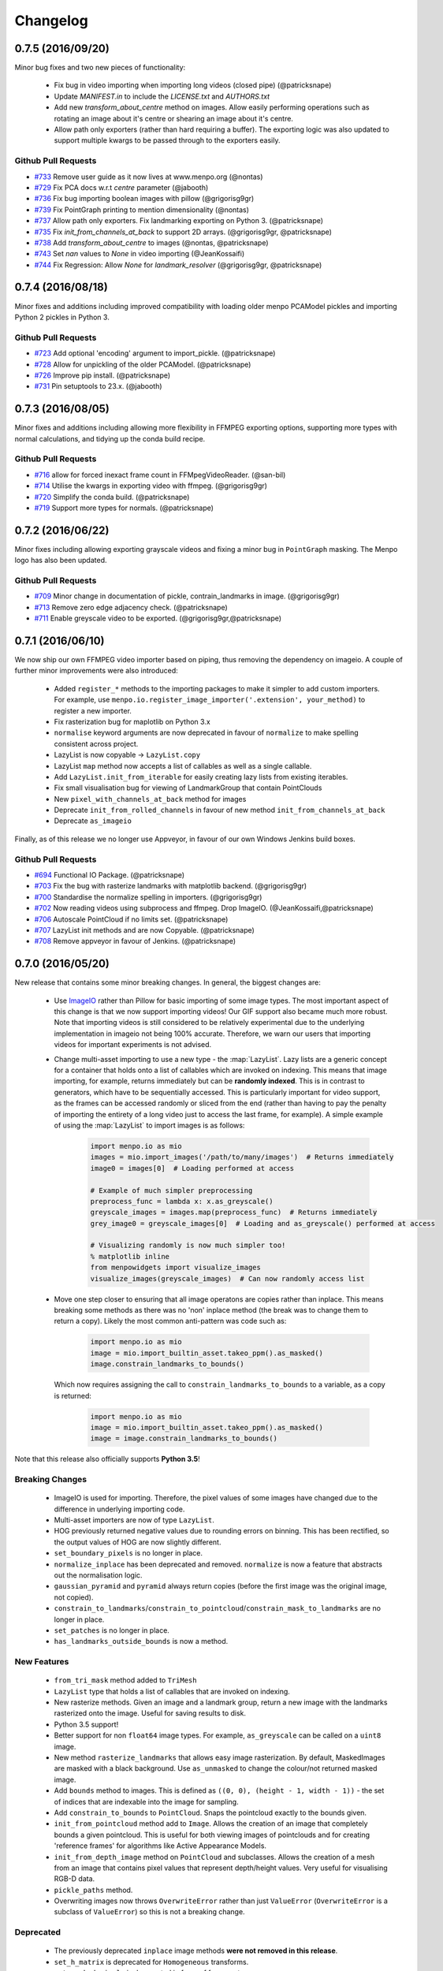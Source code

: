 .. _changelog:

Changelog
#########

0.7.5 (2016/09/20)
------------------
Minor bug fixes and two new pieces of functionality:
  
  - Fix bug in video importing when importing long videos (closed pipe) (@patricksnape)
  - Update `MANIFEST.in` to include the `LICENSE.txt` and `AUTHORS.txt`
  - Add new `transform_about_centre` method on images. Allow easily performing operations such as
    rotating an image about it's centre or shearing an image about it's centre.
  - Allow path only exporters (rather than hard requiring a buffer). The exporting
    logic was also updated to support multiple kwargs to be passed through to the
    exporters easily.

Github Pull Requests
....................

- `#733`_ Remove user guide as it now lives at www.menpo.org (@nontas)
- `#729`_ Fix PCA docs w.r.t `centre` parameter (@jabooth)
- `#736`_ Fix bug importing boolean images with pillow (@grigorisg9gr)
- `#739`_ Fix PointGraph printing to mention dimensionality (@nontas)
- `#737`_ Allow path only exporters. Fix landmarking exporting on Python 3. (@patricksnape)
- `#735`_ Fix `init_from_channels_at_back` to support 2D arrays. (@grigorisg9gr, @patricksnape)
- `#738`_ Add `transform_about_centre` to images (@nontas, @patricksnape)
- `#743`_ Set `nan` values to `None` in video importing (@JeanKossaifi)
- `#744`_ Fix Regression: Allow `None` for `landmark_resolver` (@grigorisg9gr, @patricksnape)

.. _#733: https://github.com/menpo/menpo/pull/733
.. _#729: https://github.com/menpo/menpo/pull/729
.. _#736: https://github.com/menpo/menpo/pull/736
.. _#739: https://github.com/menpo/menpo/pull/739
.. _#737: https://github.com/menpo/menpo/pull/737
.. _#735: https://github.com/menpo/menpo/pull/735
.. _#738: https://github.com/menpo/menpo/pull/738
.. _#743: https://github.com/menpo/menpo/pull/743
.. _#744: https://github.com/menpo/menpo/pull/744

0.7.4 (2016/08/18)
------------------
Minor fixes and additions including improved compatibility with loading older menpo PCAModel pickles and importing Python 2 pickles in Python 3.

Github Pull Requests
....................

- `#723`_ Add optional 'encoding' argument to import_pickle. (@patricksnape)
- `#728`_ Allow for unpickling of the older PCAModel. (@patricksnape)
- `#726`_ Improve pip install. (@patricksnape)
- `#731`_ Pin setuptools to 23.x. (@jabooth)

.. _#723: https://github.com/menpo/menpo/pull/723
.. _#728: https://github.com/menpo/menpo/pull/728
.. _#726: https://github.com/menpo/menpo/pull/726
.. _#731: https://github.com/menpo/menpo/pull/731

0.7.3 (2016/08/05)
------------------
Minor fixes and additions including allowing more flexibility in FFMPEG exporting options,
supporting more types with normal calculations, and tidying up the conda build recipe.

Github Pull Requests
....................

- `#716`_ allow for forced inexact frame count in FFMpegVideoReader. (@san-bil)
- `#714`_ Utilise the kwargs in exporting video with ffmpeg. (@grigorisg9gr)
- `#720`_ Simplify the conda build. (@patricksnape)
- `#719`_ Support more types for normals. (@patricksnape)

.. _#716: https://github.com/menpo/menpo/pull/716
.. _#714: https://github.com/menpo/menpo/pull/714
.. _#720: https://github.com/menpo/menpo/pull/720
.. _#719: https://github.com/menpo/menpo/pull/719

0.7.2 (2016/06/22)
------------------
Minor fixes including allowing exporting grayscale videos and fixing a minor
bug in ``PointGraph`` masking. The Menpo logo has also been updated.

Github Pull Requests
....................

- `#709`_ Minor change in documentation of pickle, contrain_landmarks in image. (@grigorisg9gr)
- `#713`_ Remove zero edge adjacency check. (@patricksnape)
- `#711`_ Enable greyscale video to be exported. (@grigorisg9gr,@patricksnape)

.. _#709: https://github.com/menpo/menpo/pull/709
.. _#713: https://github.com/menpo/menpo/pull/713
.. _#711: https://github.com/menpo/menpo/pull/711

0.7.1 (2016/06/10)
------------------
We now ship our own FFMPEG video importer based on piping, thus removing the
dependency on imageio. A couple of further minor improvements were also
introduced:

  - Added ``register_*`` methods to the importing packages to make it simpler to
    add custom importers. For example, use
    ``menpo.io.register_image_importer('.extension', your_method)`` to register
    a new importer.
  - Fix rasterization bug for maplotlib on Python 3.x
  - ``normalise`` keyword arguments are now deprecated in favour of
    ``normalize`` to make spelling consistent across project.
  - LazyList is now copyable -> ``LazyList.copy``
  - LazyList ``map`` method now accepts a list of callables as well as a
    single callable.
  - Add ``LazyList.init_from_iterable`` for easily creating lazy lists from
    existing iterables.
  - Fix small visualisation bug for viewing of LandmarkGroup that contain
    PointClouds
  - New ``pixel_with_channels_at_back`` method for images
  - Deprecate ``init_from_rolled_channels`` in favour of new method
    ``init_from_channels_at_back``
  - Deprecate ``as_imageio``

Finally, as of this release we no longer use Appveyor, in favour of our own
Windows Jenkins build boxes.

Github Pull Requests
....................

- `#694`_ Functional IO Package. (@patricksnape)
- `#703`_ Fix the bug with rasterize landmarks with matplotlib backend. (@grigorisg9gr)
- `#700`_ Standardise the normalize spelling in importers. (@grigorisg9gr)
- `#702`_ Now reading videos using subprocess and ffmpeg. Drop ImageIO. (@JeanKossaifi,@patricksnape)
- `#706`_ Autoscale PointCloud if no limits set. (@patricksnape)
- `#707`_ LazyList init methods and are now Copyable. (@patricksnape)
- `#708`_ Remove appveyor in favour of Jenkins. (@patricksnape)

.. _#694: https://github.com/menpo/menpo/pull/694
.. _#703: https://github.com/menpo/menpo/pull/703
.. _#700: https://github.com/menpo/menpo/pull/700
.. _#702: https://github.com/menpo/menpo/pull/702
.. _#706: https://github.com/menpo/menpo/pull/706
.. _#707: https://github.com/menpo/menpo/pull/707
.. _#708: https://github.com/menpo/menpo/pull/708

0.7.0 (2016/05/20)
------------------
New release that contains some minor breaking changes. In general, the biggest
changes are:

  - Use `ImageIO <https://imageio.github.io/>`_ rather than Pillow for basic
    importing of some image types.
    The most important aspect of this change is that we now support importing
    videos! Our GIF support also became much more robust. Note that importing
    videos is still considered to be relatively experimental due to the
    underlying implementation in imageio not being 100% accurate. Therefore,
    we warn our users that importing videos for important experiments is
    not advised.
  - Change multi-asset importing to use a new type - the :map:`LazyList`. Lazy
    lists are a generic concept for a container that holds onto a list of
    callables which are invoked on indexing. This means that image importing,
    for example, returns immediately but can be **randomly indexed**. This is
    in contrast to generators, which have to be sequentially accessed. This
    is particularly important for video support, as the frames can be accessed
    randomly or sliced from the end (rather than having to pay the penalty
    of importing the entirety of a long video just to access the last frame,
    for example). A simple example of using the :map:`LazyList` to import
    images is as follows:

        .. code-block:: python

            import menpo.io as mio
            images = mio.import_images('/path/to/many/images')  # Returns immediately
            image0 = images[0]  # Loading performed at access

            # Example of much simpler preprocessing
            preprocess_func = lambda x: x.as_greyscale()
            greyscale_images = images.map(preprocess_func)  # Returns immediately
            grey_image0 = greyscale_images[0]  # Loading and as_greyscale() performed at access

            # Visualizing randomly is now much simpler too!
            % matplotlib inline
            from menpowidgets import visualize_images
            visualize_images(greyscale_images)  # Can now randomly access list

  - Move one step closer to ensuring that all image operatons are copies rather
    than inplace. This means breaking some methods as there was no 'non' inplace
    method (the break was to change them to return a copy). Likely the most
    common anti-pattern was code such as:

        .. code-block:: python

            import menpo.io as mio
            image = mio.import_builtin_asset.takeo_ppm().as_masked()
            image.constrain_landmarks_to_bounds()

    Which now requires assigning the call to ``constrain_landmarks_to_bounds``
    to a variable, as a copy is returned:

        .. code-block:: python

            import menpo.io as mio
            image = mio.import_builtin_asset.takeo_ppm().as_masked()
            image = image.constrain_landmarks_to_bounds()

Note that this release also officially supports **Python 3.5**!

Breaking Changes
................

  - ImageIO is used for importing. Therefore, the pixel values of some images
    have changed due to the difference in underlying importing code.
  - Multi-asset importers are now of type ``LazyList``.
  - HOG previously returned negative values due to rounding errors on binning.
    This has been rectified, so the output values of HOG are now slightly
    different.
  - ``set_boundary_pixels`` is no longer in place.
  - ``normalize_inplace`` has been deprecated and removed. ``normalize`` is now
    a feature that abstracts out the normalisation logic.
  - ``gaussian_pyramid`` and ``pyramid`` always return copies (before the first
    image was the original image, not copied).
  - ``constrain_to_landmarks``/``constrain_to_pointcloud``/``constrain_mask_to_landmarks``
    are no longer in place.
  - ``set_patches`` is no longer in place.
  - ``has_landmarks_outside_bounds`` is now a method.

New Features
............

  - ``from_tri_mask`` method added to ``TriMesh``
  - ``LazyList`` type that holds a list of callables that are invoked on
    indexing.
  - New rasterize methods. Given an image and a landmark group, return a new
    image with the landmarks rasterized onto the image. Useful for saving
    results to disk.
  - Python 3.5 support!
  - Better support for non ``float64`` image types. For example,
    ``as_greyscale`` can be called on a ``uint8`` image.
  - New method ``rasterize_landmarks`` that allows easy image rasterization.
    By default, MaskedImages are masked with a black background. Use
    ``as_unmasked`` to change the colour/not returned masked image.
  - Add ``bounds`` method to images. This is defined as
    ``((0, 0), (height - 1, width - 1))`` - the set of indices that are
    indexable into the image for sampling.
  - Add ``constrain_to_bounds`` to ``PointCloud``. Snaps the pointcloud exactly
    to the bounds given.
  - ``init_from_pointcloud`` method add to ``Image``. Allows the creation of an
    image that completely bounds a given pointcloud. This is useful for both
    viewing images of pointclouds and for creating 'reference frames' for
    algorithms like Active Appearance Models.
  - ``init_from_depth_image`` method on ``PointCloud`` and subclasses. Allows
    the creation of a mesh from an image that contains pixel values that
    represent depth/height values. Very useful for visualising RGB-D data.
  - ``pickle_paths`` method.
  - Overwriting images now throws ``OverwriteError`` rather than just
    ``ValueError`` (``OverwriteError`` is a subclass of ``ValueError``) so
    this is not a breaking change.

Deprecated
..........

  - The previously deprecated ``inplace`` image methods **were not removed
    in this release**.
  - ``set_h_matrix`` is deprecated for ``Homogeneous`` transforms.
  - ``set_masked_pixels`` is deprecated in favor of from_vector.
  - Deprecate ``constrain_landmarks_to_bounds`` on images.

Github Pull Requests
....................

- `#698`_ Video importing warnings. (@patricksnape)
- `#697`_ Relex version constraints on dependencies. (@jabooth)
- `#695`_ condaci fixes. (@patricksnape)
- `#692`_ new OverwriteError raised specifically for overwrite errors in io.export. (@jabooth)
- `#691`_ Add mio.pickle_paths(glob). (@jabooth)
- `#690`_ Fix init_2d_grid for TriMesh subclasses + add init_from_depth_image. (@patricksnape)
- `#687`_ WIP: BREAKING: Various release fixes. (@patricksnape)
- `#685`_ GMRF mahalanobis computation with sparse precision. (@nontas)
- `#684`_ Video importer docs and negative max_images. (@grigorisg9gr)
- `#683`_ Bugfix: Widget imports. (@nontas)
- `#682`_ Update the view_patches to show only the selected landmarks. (@grigorisg9gr)
- `#680`_ Expose file extension to exporters (Fix PIL exporter bug). (@patricksnape)
- `#678`_ Deprecate set_h_matrix and fix #677. (@patricksnape)
- `#676`_ Implement LazyList __add__. (@patricksnape)
- `#673`_ Fix the widgets in PCA. (@grigorisg9gr)
- `#672`_ Use Conda environment.yml on RTD. (@patricksnape)
- `#670`_ Rasterize 2D Landmarks Method. (@patricksnape)
- `#669`_ BREAKING: Add LazyList - default importing is now Lazy. (@patricksnape)
- `#668`_ Speedup as_greyscale. (@patricksnape)
- `#666`_ Add the protocol option in exporting pickle. (@grigorisg9gr)
- `#665`_ Fix bug with patches of different type than float64. (@patricksnape)
- `#664`_ Python 3.5 builds. (@patricksnape)
- `#661`_ Return labels - which maps to a KeysView as a list. (@patricksnape)
- `#648`_ Turn coverage checking back on. (@patricksnape)
- `#644`_ Remove label kwarg. (@patricksnape)
- `#639`_ add from_tri_mask method to TriMesh instances. (@jabooth)
- `#633`_ BREAKING: Imageio. (@patricksnape)
- `#606`_ Fix negative values in HOG calculation. (@patricksnape)

.. _#698: https://github.com/menpo/menpo/pull/698
.. _#697: https://github.com/menpo/menpo/pull/697
.. _#695: https://github.com/menpo/menpo/pull/695
.. _#692: https://github.com/menpo/menpo/pull/692
.. _#691: https://github.com/menpo/menpo/pull/691
.. _#690: https://github.com/menpo/menpo/pull/690
.. _#687: https://github.com/menpo/menpo/pull/687
.. _#685: https://github.com/menpo/menpo/pull/685
.. _#684: https://github.com/menpo/menpo/pull/684
.. _#683: https://github.com/menpo/menpo/pull/683
.. _#682: https://github.com/menpo/menpo/pull/682
.. _#680: https://github.com/menpo/menpo/pull/680
.. _#678: https://github.com/menpo/menpo/pull/678
.. _#676: https://github.com/menpo/menpo/pull/676
.. _#673: https://github.com/menpo/menpo/pull/673
.. _#672: https://github.com/menpo/menpo/pull/672
.. _#670: https://github.com/menpo/menpo/pull/670
.. _#669: https://github.com/menpo/menpo/pull/669
.. _#668: https://github.com/menpo/menpo/pull/668
.. _#666: https://github.com/menpo/menpo/pull/666
.. _#665: https://github.com/menpo/menpo/pull/665
.. _#664: https://github.com/menpo/menpo/pull/664
.. _#661: https://github.com/menpo/menpo/pull/661
.. _#648: https://github.com/menpo/menpo/pull/648
.. _#644: https://github.com/menpo/menpo/pull/644
.. _#639: https://github.com/menpo/menpo/pull/639
.. _#633: https://github.com/menpo/menpo/pull/633
.. _#606: https://github.com/menpo/menpo/pull/606


0.6.2 (2015/12/13)
------------------
Add axes ticks option to ``view_patches``.

Github Pull Requests
....................

- `#659`_ Add axes ticks options to view_patches (@nontas)

.. _#659: https://github.com/menpo/menpo/pull/659

0.6.1 (2015/12/09)
------------------
Fix a nasty bug pertaining to a Diamond inheritance problem in PCA. Add the
Gaussion Markov Random Field (GRMF) model. Also a couple of other
bugfixes for visualization.

Github Pull Requests
....................

- `#658`_ PCA Diamond problem fix (@patricksnape)
- `#655`_ Bugfix and improvements in visualize package (@nontas)
- `#656`_ print_dynamic bugfix (@nontas)
- `#635`_ Gaussian Markov Random Field (@nontas, @patricksnape)

.. _#658: https://github.com/menpo/menpo/pull/658
.. _#655: https://github.com/menpo/menpo/pull/655
.. _#656: https://github.com/menpo/menpo/pull/656
.. _#635: https://github.com/menpo/menpo/pull/635

0.6.0 (2015/11/26)
------------------
This release is another set of breaking changes for Menpo. All ``in_place``
methods have been deprecated to make the API clearer (always copy). The largest
change is the removal of all widgets into a subpackage called `menpowidgets`_.
To continue using widgets within the Jupyter notebook, you should install
menpowidgets.

Breaking Changes
................

  - Procrustes analysis now checks for mirroring and disables it by default.
    This is a change in behaviour.
  - The ``sample_offsets`` argument of
    :func:`menpo.image.Image.extract_patches` now expects a
    numpy array rather than a :map:`PointCloud`.
  - All widgets are removed and now exist as part of the `menpowidgets`_
    project. The widgets are now only compatible with Jupyter 4.0 and above.
  - Landmark labellers have been totally refactored and renamed. They have
    not been deprecated due to the changes. However, the new changes mean
    that the naming scheme of labels is now much more intuitive. Practically,
    the usage of labelling has only changed in that now it is possible to label
    not only :map:`LandmarkGroup` but also :map:`PointCloud` and numpy arrays
    directly.
  - Landmarks are now warped by default, where previously they were not.
  - All vlfeat features have now become optional and will not appear if
    cyvlfeat is not installed.
  - All ``label`` keyword arguments have been removed. They were not found
    to be useful. For the same effect, you can always create a new landmark
    group that only contains that label and use that as the ``group`` key.

New Features
............

  - New SIFT type features that return vectors rather than dense features.
    (:func:`menpo.feature.vector_128_dsift`,
    :func:`menpo.feature.hellinger_vector_128_dsift`)
  - :func:`menpo.shape.PointCloud.init_2d_grid` static constructor for
    :map:`PointCloud` and subclasses.
  - Add :map:`PCAVectorModel` class that allows performing PCA directly on
    arrays.
  - New static constructors on PCA models for building PCA directly from
    covariance matrices or components
    (:func:`menpo.model.PCAVectorModel.init_from_components` and
    :func:`menpo.model.PCAVectorModel.init_from_covariance_matrix`).
  - New :func:`menpo.image.Image.mirror` method on images.
  - New :func:`menpo.image.Image.set_patches` methods on images.
  - New :func:`menpo.image.Image.rotate_ccw_about_centre` method on images.
  - When performing operations on images, you can now add the
    ``return_transform`` kwarg that will return both the new image **and** the
    transform that created the image. This can be very useful for processing
    landmarks after images have been cropped and rescaled for example.

.. _menpowidgets: https://github.com/menpo/menpowidgets

Github Pull Requests
....................
- `#652`_ Deprecate a number of inplace methods (@jabooth)
- `#653`_ New features (vector dsift) (@patricksnape)
- `#651`_ remove deprecations from 0.5.0 (@jabooth)
- `#650`_ PointCloud init_2d_grid (@patricksnape)
- `#646`_ Add ibug_49 -> ibug_49 labelling (@patricksnape)
- `#645`_ Add new PCAVectorModel class, refactor model package (@patricksnape, @nontas)
- `#644`_ Remove label kwarg (@patricksnape)
- `#643`_ Build fixes (@patricksnape)
- `#638`_ bugfix 2D triangle areas sign was ambiguous (@jabooth)
- `#634`_ Fixing @patricksnape and @nontas foolish errors (@yuxiang-zhou)
- `#542`_ Add mirroring check to procrustes (@nontas, @patricksnape)
- `#632`_ Widgets Migration (@patricksnape, @nontas)
- `#631`_ Optional transform return on Image methods (@nontas)
- `#628`_ Patches Visualization (@nontas)
- `#629`_ Image counter-clockwise rotation (@nontas)
- `#630`_ Mirror image (@nontas)
- `#625`_ Labellers Refactoring (@patricksnape)
- `#623`_ Fix widgets for new Jupyter/IPython 4 release (@patricksnape)
- `#620`_ Define patches offsets as ndarray (@nontas)

.. _#652: https://github.com/menpo/menpo/pull/652
.. _#653: https://github.com/menpo/menpo/pull/653
.. _#651: https://github.com/menpo/menpo/pull/651
.. _#650: https://github.com/menpo/menpo/pull/650
.. _#646: https://github.com/menpo/menpo/pull/646
.. _#645: https://github.com/menpo/menpo/pull/645
.. _#644: https://github.com/menpo/menpo/pull/644
.. _#643: https://github.com/menpo/menpo/pull/643
.. _#638: https://github.com/menpo/menpo/pull/638
.. _#634: https://github.com/menpo/menpo/pull/634
.. _#542: https://github.com/menpo/menpo/pull/542
.. _#632: https://github.com/menpo/menpo/pull/632
.. _#631: https://github.com/menpo/menpo/pull/631
.. _#628: https://github.com/menpo/menpo/pull/628
.. _#629: https://github.com/menpo/menpo/pull/629
.. _#630: https://github.com/menpo/menpo/pull/630
.. _#625: https://github.com/menpo/menpo/pull/625
.. _#623: https://github.com/menpo/menpo/pull/623
.. _#620: https://github.com/menpo/menpo/pull/620


0.5.3 (2015/08/12)
------------------
Tiny point release just fixing a typo in the ``unique_edge_indices`` method.

0.5.2 (2015/08/04)
------------------
Minor bug fixes and impovements including:

  - Menpo is now better at preserving dtypes other than np.float through common
    operations
  - Image has a new convenience constructor ``init_from_rolled_channels()`` to
    handle building images that have the channels at the back of the array.
  - There are also new ``crop_to_pointcloud()`` and
    ``crop_to_pointcloud_proportion()`` methods to round out the Image API,
    and a deprecation of ``rescale_to_reference_shape()`` in favour of
    ``rescale_to_pointcloud()`` to make things more consistent.
  - The ``gradient()`` method is deprecated (use ``menpo.feature.gradient``
    instead)
  - Propagation of the ``.path`` property when using ``as_masked()`` was fixed
  - Fix for exporting 3D LJSON landmark files
  - A new ``shuffle`` kwarg (default ``False``) is present on all multi
    importers.

Github Pull Requests
....................
- `#617`_ add shuffle kwarg to multi import generators (@jabooth)
- `#619`_ Ensure that LJSON landmarks are read in as floats (@jabooth)
- `#618`_ Small image fix (@patricksnape)
- `#613`_ Balance out rescale/crop methods (@patricksnape)
- `#615`_ Allow exporting of 3D landmarks. (@mmcauliffe)
- `#612`_ Type maintain (@patricksnape)
- `#602`_ Extract patches types (@patricksnape)
- `#608`_ Slider for selecting landmark group on widgets (@nontas)
- `#605`_ tmp move to master condaci (@jabooth)

.. _#617: https://github.com/menpo/menpo/pull/617
.. _#619: https://github.com/menpo/menpo/pull/619
.. _#618: https://github.com/menpo/menpo/pull/618
.. _#613: https://github.com/menpo/menpo/pull/613
.. _#615: https://github.com/menpo/menpo/pull/615
.. _#612: https://github.com/menpo/menpo/pull/612
.. _#602: https://github.com/menpo/menpo/pull/602
.. _#608: https://github.com/menpo/menpo/pull/608
.. _#605: https://github.com/menpo/menpo/pull/605

0.5.1 (2015/07/16)
------------------
A small point release that improves the Cython code (particularly
extracting patches) compatibility with different data types. In particular,
more floating point data types are now supported. ``print_progress``
was added and widgets were fixed after the Jupyter 4.0 release. Also,
upgrade cyvlfeat requirement to 0.4.0.

Github Pull Requests
....................
- `#604`_ print_progress enhancements (@jabooth)
- `#603`_ Fixes for new cyvlfeat (@patricksnape)
- `#599`_ Add erode and dilate methods to MaskedImage (@jalabort)
- `#601`_ Add sudo: false to turn on container builds (@patricksnape)
- `#600`_ Human3.6M labels (@nontas)

.. _#604: https://github.com/menpo/menpo/pull/604
.. _#603: https://github.com/menpo/menpo/pull/603
.. _#599: https://github.com/menpo/menpo/pull/599
.. _#601: https://github.com/menpo/menpo/pull/601
.. _#600: https://github.com/menpo/menpo/pull/600

0.5.0 (2015/06/25)
------------------
This release of Menpo makes a number of very important **BREAKING** changes
to the format of Menpo's core data types. Most importantly is `#524`_ which
swaps the position of the channels on an image from the last axis to the first.
This is to maintain row-major ordering and make iterating over the pixels
of a channel efficient. This made a huge improvement in speed in other packages
such as MenpoFit. It also makes common operations such as iterating over
the pixels in an image much simpler:

.. code-block:: python

    for channels in image.pixels:
        print(channels.shape)  # This will be a (height x width) ndarray

Other important changes include:

  - Updating all widgets to work with IPython 3
  - Incremental PCA was added.
  - non-inplace cropping methods
  - Dense SIFT features provided by vlfeat
  - The implementation of graphs was changed to use sparse matrices by default.
    **This may cause breaking changes.**
  - Many other improvements detailed in the pull requests below!

If you have serialized data using Menpo, you will likely find you have trouble
reimporting it. If this is the case, please visit the user group for advice.

Github Pull Requests
....................
- `#598`_  Visualize sum of channels in widgets (@nontas, @patricksnape)
- `#597`_  test new dev tag behavior on condaci (@jabooth)
- `#591`_  Scale around centre (@patricksnape)
- `#596`_  Update to versioneer v0.15 (@jabooth, @patricksnape)
- `#495`_  SIFT features (@nontas, @patricksnape, @jabooth, @jalabort)
- `#595`_  Update mean_pointcloud (@patricksnape, @jalabort)
- `#541`_  Add triangulation labels for ibug_face_(66/51/49) (@jalabort)
- `#590`_  Fix centre and diagonal being properties on Images (@patricksnape)
- `#592`_  Refactor out bounding_box method (@patricksnape)
- `#566`_  TriMesh utilities (@jabooth)
- `#593`_  Minor bugfix on AnimationOptionsWidget (@nontas)
- `#587`_  promote non-inplace crop methods, crop performance improvements (@jabooth, @patricksnape)
- `#586`_  fix as_matrix where the iterator finished early (@jabooth)
- `#574`_  Widgets for IPython3 (@nontas, @patricksnape, @jabooth)
- `#588`_  test condaci 0.2.1, less noisy slack notifications (@jabooth)
- `#568`_  rescale_pixels() for rescaling the range of pixels (@jabooth)
- `#585`_  Hotfix: suffix change led to double path resolution. (@patricksnape)
- `#581`_  Fix the landmark importer in case the landmark file has a '.' in its filename. (@grigorisg9gr)
- `#584`_  new print_progress visualization function (@jabooth)
- `#580`_  export_pickle now ensures pathlib.Path save as PurePath (@jabooth)
- `#582`_  New readers for Middlebury FLO and FRGC ABS files (@patricksnape)
- `#579`_  Fix the image importer in case of upper case letters in the suffix (@grigorisg9gr)
- `#575`_  Allowing expanding user paths in exporting pickle (@patricksnape)
- `#577`_  Change to using run_test.py (@patricksnape)
- `#570`_  Zoom (@jabooth, @patricksnape)
- `#569`_  Add new point_in_pointcloud kwarg to constrain (@patricksnape)
- `#563`_  TPS Updates (@patricksnape)
- `#567`_  Optional cmaps (@jalabort)
- `#559`_  Graphs with isolated vertices (@nontas)
- `#564`_  Bugfix: PCAModel print (@nontas)
- `#565`_  fixed minor typo in introduction.rst (@evanjbowling)
- `#562`_  IPython3 widgets (@patricksnape, @jalabort)
- `#558`_  Channel roll (@patricksnape)
- `#524`_  BREAKING CHANGE: Channels flip (@patricksnape, @jabooth, @jalabort)
- `#512`_  WIP: remove_all_landmarks convienience method, quick lm filter (@jabooth)
- `#554`_  Bugfix:visualize_images (@nontas)
- `#553`_  Transform docs fixes (@nontas)
- `#533`_  LandmarkGroup.init_with_all_label, init_* convenience constructors (@jabooth, @patricksnape)
- `#552`_  Many fixes for Python 3 support (@patricksnape)
- `#532`_  Incremental PCA (@patricksnape, @jabooth, @jalabort)
- `#528`_  New as_matrix and from_matrix methods (@patricksnape)

.. _#598: https://github.com/menpo/menpo/pull/598
.. _#597: https://github.com/menpo/menpo/pull/597
.. _#591: https://github.com/menpo/menpo/pull/591
.. _#596: https://github.com/menpo/menpo/pull/596
.. _#495: https://github.com/menpo/menpo/pull/495
.. _#595: https://github.com/menpo/menpo/pull/595
.. _#541: https://github.com/menpo/menpo/pull/541
.. _#590: https://github.com/menpo/menpo/pull/590
.. _#592: https://github.com/menpo/menpo/pull/592
.. _#566: https://github.com/menpo/menpo/pull/566
.. _#593: https://github.com/menpo/menpo/pull/593
.. _#587: https://github.com/menpo/menpo/pull/587
.. _#586: https://github.com/menpo/menpo/pull/586
.. _#574: https://github.com/menpo/menpo/pull/574
.. _#588: https://github.com/menpo/menpo/pull/588
.. _#568: https://github.com/menpo/menpo/pull/568
.. _#585: https://github.com/menpo/menpo/pull/585
.. _#581: https://github.com/menpo/menpo/pull/581
.. _#584: https://github.com/menpo/menpo/pull/584
.. _#580: https://github.com/menpo/menpo/pull/580
.. _#582: https://github.com/menpo/menpo/pull/582
.. _#579: https://github.com/menpo/menpo/pull/579
.. _#575: https://github.com/menpo/menpo/pull/575
.. _#577: https://github.com/menpo/menpo/pull/577
.. _#570: https://github.com/menpo/menpo/pull/570
.. _#569: https://github.com/menpo/menpo/pull/569
.. _#563: https://github.com/menpo/menpo/pull/563
.. _#567: https://github.com/menpo/menpo/pull/567
.. _#559: https://github.com/menpo/menpo/pull/559
.. _#564: https://github.com/menpo/menpo/pull/564
.. _#565: https://github.com/menpo/menpo/pull/565
.. _#562: https://github.com/menpo/menpo/pull/562
.. _#524: https://github.com/menpo/menpo/pull/524
.. _#512: https://github.com/menpo/menpo/pull/512
.. _#554: https://github.com/menpo/menpo/pull/554
.. _#553: https://github.com/menpo/menpo/pull/553
.. _#533: https://github.com/menpo/menpo/pull/533
.. _#552: https://github.com/menpo/menpo/pull/552
.. _#532: https://github.com/menpo/menpo/pull/532
.. _#528: https://github.com/menpo/menpo/pull/528
.. _#558: https://github.com/menpo/menpo/pull/558


0.4.4 (2015/03/05)
------------------
A hotfix release for properly handling nan values in the landmark formats. Also,
a few other bug fixes crept in:

 - Fix 3D Ljson importing
 - Fix trim_components on PCA
 - Fix setting None key on the landmark manager
 - Making mean_pointcloud faster

Also makes an important change to the build configuration that syncs this
version of Menpo to IPython 2.x.

Github Pull Requests
....................
- `#560`_  Assorted fixes (@patricksnape)
- `#557`_  Ljson nan fix (@patricksnape)

.. _#560: https://github.com/menpo/menpo/pull/560
.. _#557: https://github.com/menpo/menpo/pull/557


0.4.3 (2015/02/19)
------------------
Adds the concept of nan values to the landmarker format for labelling missing
landmarks.

Github Pull Requests
....................
- `#556`_  [0.4.x] Ljson nan/null fixes (@patricksnape)

.. _#556: https://github.com/menpo/menpo/pull/556

0.4.2 (2015/02/19)
------------------
A hotfix release for landmark groups that have no connectivity.

Github Pull Requests
....................
- `#555`_  don't try and build a Graph with no connectivity (@jabooth)

.. _#555: https://github.com/menpo/menpo/pull/555

0.4.1 (2015/02/07)
------------------
A hotfix release to enable compatibility with landmarker.io.

Github Pull Requests
....................
- `#551`_  HOTFIX: remove incorrect tojson() methods (@jabooth)

.. _#551: https://github.com/menpo/menpo/pull/551

0.4.0 (2015/02/04)
------------------
The 0.4.0 release (pending any currently unknown bugs), represents a very
significant overhaul of Menpo from v0.3.0. In particular, Menpo has been
broken into four distinct packages: Menpo, MenpoFit, Menpo3D and MenpoDetect.

Visualization has had major improvements for 2D viewing, in particular
through the use of IPython widgets and explicit options on the viewing methods
for common tasks (like changing the landmark marker color). This final release
is a much smaller set of changes over the alpha releases, so please check the
full changelog for the alphas to see all changes from v0.3.0 to v0.4.0.

**Summary of changes since v0.4.0a2**:

  - Lots of documentation rendering fixes and style fixes including this
    changelog.
  - Move the LJSON format to V2. V1 is now being deprecated over the next
    version.
  - More visualization customization fixes including multiple marker colors
    for landmark groups.

Github Pull Requests
....................
- `#546`_ IO doc fixes (@jabooth)
- `#545`_ Different marker colour per label (@nontas)
- `#543`_ Bug fix for importing an image, case of a dot in image name. (@grigorisg9gr)
- `#544`_ Move docs to Sphinx 1.3b2 (@patricksnape)
- `#536`_ Docs fixes (@patricksnape)
- `#530`_ Visualization and Widgets upgrade (@patricksnape, @nontas)
- `#540`_ LJSON v2 (@jabooth)
- `#537`_ fix BU3DFE connectivity, pretty JSON files (@jabooth)
- `#529`_ BU3D-FE labeller added (@jabooth)
- `#527`_ fixes paths for pickle importing (@jabooth)
- `#525`_ Fix .rst doc files, auto-generation script (@jabooth)

.. _#546: https://github.com/menpo/menpo/pull/546
.. _#545: https://github.com/menpo/menpo/pull/545
.. _#544: https://github.com/menpo/menpo/pull/544
.. _#543: https://github.com/menpo/menpo/pull/543
.. _#540: https://github.com/menpo/menpo/pull/540
.. _#536: https://github.com/menpo/menpo/pull/536
.. _#537: https://github.com/menpo/menpo/pull/537
.. _#530: https://github.com/menpo/menpo/pull/530
.. _#529: https://github.com/menpo/menpo/pull/529
.. _#527: https://github.com/menpo/menpo/pull/527
.. _#525: https://github.com/menpo/menpo/pull/525

v0.4.0a2 (2014/12/03)
---------------------
Alpha 2 moves towards extending the graphing API so that visualization is
more dependable.

**Summary:**

  - Add graph classes, :map:`PointUndirectedGraph`, :map:`PointDirectedGraph`,
    :map:`PointTree`. This makes visualization of landmarks much nicer looking.
  - Better support of pickling menpo objects
  - Add a bounding box method to :map:`PointCloud` for calculating the correctly
    oriented bounding box of point clouds.
  - Allow PCA to operate in place for large data matrices.

Github Pull Requests
....................
- `#522`_ Add bounding box method to pointclouds (@patricksnape)
- `#523`_ HOTFIX: fix export_pickle bug, add path support (@jabooth)
- `#521`_ menpo.io add pickle support, move to pathlib (@jabooth)
- `#520`_ Documentation fixes (@patricksnape, @jabooth)
- `#518`_ PCA memory improvements, inplace dot product (@jabooth)
- `#519`_ replace wrapt with functools.wraps - we can pickle (@jabooth)
- `#517`_ (@jabooth)
- `#514`_ Remove the use of triplot (@patricksnape)
- `#516`_ Fix how images are converted to PIL (@patricksnape)
- `#515`_ Show the path in the image widgets (@patricksnape)
- `#511`_ 2D Rotation convenience constructor, Image.rotate_ccw_about_centre (@jabooth)
- `#510`_ all menpo io glob operations are now always sorted (@jabooth)
- `#508`_ visualize image on MaskedImage reports Mask proportion (@jabooth)
- `#509`_ path is now preserved on image warping (@jabooth)
- `#507`_ fix rounding issue in n_components (@jabooth)
- `#506`_ is_tree update in Graph (@nontas)
- `#505`_ (@nontas)
- `#504`_ explicitly have kwarg in IO for landmark extensions (@jabooth)
- `#503`_ Update the README (@patricksnape)

.. _#523: https://github.com/menpo/menpo/pull/523
.. _#522: https://github.com/menpo/menpo/pull/522
.. _#521: https://github.com/menpo/menpo/pull/521
.. _#520: https://github.com/menpo/menpo/pull/520
.. _#519: https://github.com/menpo/menpo/pull/519
.. _#518: https://github.com/menpo/menpo/pull/518
.. _#517: https://github.com/menpo/menpo/pull/517
.. _#516: https://github.com/menpo/menpo/pull/516
.. _#515: https://github.com/menpo/menpo/pull/515
.. _#514: https://github.com/menpo/menpo/pull/514
.. _#511: https://github.com/menpo/menpo/pull/511
.. _#510: https://github.com/menpo/menpo/pull/510
.. _#509: https://github.com/menpo/menpo/pull/509
.. _#508: https://github.com/menpo/menpo/pull/508
.. _#507: https://github.com/menpo/menpo/pull/507
.. _#506: https://github.com/menpo/menpo/pull/506
.. _#505: https://github.com/menpo/menpo/pull/505
.. _#504: https://github.com/menpo/menpo/pull/504
.. _#503: https://github.com/menpo/menpo/pull/503

v0.4.0a1 (2014/10/31)
---------------------
This first alpha release makes a number of large, breaking changes to Menpo
from v0.3.0. The biggest change is that Menpo3D and MenpoFit were created
and thus all AAM and 3D visualization/rasterization code has been moved out
of the main Menpo repository. This is working towards Menpo being pip
installable.

**Summary:**

  - Fixes memory leak whereby weak references were being kept between
    landmarks and their host objects. The Landmark manager now no longer
    keeps references to its host object. This also helps with serialization.
  - Use pathlib instead of strings for paths in the ``io`` module.
  - Importing of builtin assets from a simple function
  - Improve support for image importing (including ability to import without
    normalising)
  - Add fast methods for image warping, ``warp_to_mask`` and ``warp_to_shape``
    instead of ``warp_to``
  - Allow masking of triangle meshes
  - Add IPython visualization widgets for our core types
  - All expensive properties (properties that would be worth caching in
    a variable and are not merely a lookup) are changed to methods.

Github Pull Requests
....................
- `#502`_ Fixes pseudoinverse for Alignment Transforms (@jalabort, @patricksnape)
- `#501`_ Remove menpofit widgets (@nontas)
- `#500`_ Shapes widget (@nontas)
- `#499`_ spin out AAM, CLM, SDM, ATM and related code to menpofit (@jabooth)
- `#498`_ Minimum spanning tree bug fix (@nontas)
- `#492`_ Some fixes for PIL image importing (@patricksnape)
- `#494`_ Widgets bug fix and Active Template Model widget (@nontas)
- `#491`_ Widgets fixes (@nontas)
- `#489`_ remove _view, fix up color_list -> colour_list (@jabooth)
- `#486`_ Image visualisation improvements (@patricksnape)
- `#488`_ Move expensive image properties to methods (@jabooth)
- `#487`_ Change expensive PCA properties to methods (@jabooth)
- `#485`_ MeanInstanceLinearModel.mean is now a method (@jabooth)
- `#452`_ Advanced widgets (@patricksnape, @nontas)
- `#481`_ Remove 3D (@patricksnape)
- `#480`_ Graphs functionality (@nontas)
- `#479`_ Extract patches on image (@patricksnape)
- `#469`_ Active Template Models (@nontas)
- `#478`_ Fix residuals for AAMs (@patricksnape, @jabooth)
- `#474`_ remove HDF5able making room for h5it (@jabooth)
- `#475`_ Normalize norm and std of Image object (@nontas)
- `#472`_ Daisy features (@nontas)
- `#473`_ Fix from_mask for Trimesh subclasses (@patricksnape)
- `#470`_ expensive properties should really be methods (@jabooth)
- `#467`_ get a progress bar on top level feature computation (@jabooth)
- `#466`_ Spin out rasterization and related methods to menpo3d (@jabooth)
- `#465`_ 'me_norm' error type in tests (@nontas)
- `#463`_ goodbye ioinfo, hello path (@jabooth)
- `#464`_ make mayavi an optional dependency (@jabooth)
- `#447`_ Displacements in fitting result (@nontas)
- `#451`_ AppVeyor Windows continuous builds from condaci (@jabooth)
- `#445`_ Serialize fit results (@patricksnape)
- `#444`_ remove pyramid_on_features from Menpo (@jabooth)
- `#443`_ create_pyramid now applies features even if pyramid_on_features=False, SDM uses it too (@jabooth)
- `#369`_ warp_to_mask, warp_to_shape, fast resizing of images (@nontas, @patricksnape, @jabooth)
- `#442`_ add rescale_to_diagonal, diagonal property to Image (@jabooth)
- `#441`_ adds constrain_to_landmarks on BooleanImage (@jabooth)
- `#440`_ pathlib.Path can no be used in menpo.io (@jabooth)
- `#439`_ Labelling fixes (@jabooth, @patricksnape)
- `#438`_ extract_channels (@jabooth)
- `#437`_ GLRasterizer becomes HDF5able (@jabooth)
- `#435`_ import_builtin_asset.ASSET_NAME (@jabooth)
- `#434`_ check_regression_features unified with check_features, classmethods removed from SDM (@jabooth)
- `#433`_ tidy classifiers (@jabooth)
- `#432`_ aam.fitter, clm.fitter, sdm.trainer packages (@jabooth)
- `#431`_ More fitmultilevel tidying (@jabooth)
- `#430`_ Remove classmethods from DeformableModelBuilder (@jabooth)
- `#412`_ First visualization widgets (@jalabort, @nontas)
- `#429`_ Masked image fixes (@patricksnape)
- `#426`_ rename 'feature_type' to 'features throughout Menpo (@jabooth)
- `#427`_ Adds HDF5able serialization support to Menpo (@jabooth)
- `#425`_ Faster cached piecewise affine, Cython varient demoted (@jabooth)
- `#424`_ (@nontas)
- `#378`_ Fitting result fixes (@jabooth, @nontas, @jalabort)
- `#423`_ name now displays on constrained features (@jabooth)
- `#421`_ Travis CI now makes builds, Linux/OS X Python 2.7/3.4 (@jabooth, @patricksnape)
- `#400`_ Features as functions (@nontas, @patricksnape, @jabooth)
- `#420`_ move IOInfo to use pathlib (@jabooth)
- `#405`_ import menpo is now twice as fast (@jabooth)
- `#416`_ waffle.io Badge (@waffle-iron)
- `#415`_ export_mesh with .OBJ exporter (@jabooth, @patricksnape)
- `#410`_ Fix the render_labels logic (@patricksnape)
- `#407`_ Exporters (@patricksnape)
- `#406`_ Fix greyscale PIL images (@patricksnape)
- `#404`_ LandmarkGroup tojson method and PointGraph (@patricksnape)
- `#403`_ Fixes a couple of viewing problems in fitting results (@patricksnape)
- `#402`_ Landmarks fixes (@jabooth, @patricksnape)
- `#401`_ Dogfood landmark_resolver in menpo.io (@jabooth)
- `#399`_ bunch of Python 3 compatibility fixes (@jabooth)
- `#398`_ throughout Menpo. (@jabooth)
- `#397`_ Performance improvements for Similarity family (@jabooth)
- `#396`_ More efficient initialisations of Menpo types (@jabooth)
- `#395`_ remove cyclic target reference from landmarks (@jabooth)
- `#393`_ Groundwork for dense correspondence pipeline (@jabooth)
- `#394`_ weakref to break cyclic references (@jabooth)
- `#389`_ assorted fixes (@jabooth)
- `#390`_ (@jabooth)
- `#387`_ Adds landmark label for tongues (@nontas)
- `#386`_ Adds labels for the ibug eye annotation scheme (@jalabort)
- `#382`_ BUG fixed: block element not reset if norm=0 (@dubzzz)
- `#381`_ Recursive globbing (@jabooth)
- `#384`_ Adds support for odd patch shapes in function extract_local_patches_fast (@jalabort)
- `#379`_ imported textures have ioinfo, docs improvements (@jabooth)

.. _#501: https://github.com/menpo/menpo/pull/501
.. _#500: https://github.com/menpo/menpo/pull/500
.. _#499: https://github.com/menpo/menpo/pull/499
.. _#498: https://github.com/menpo/menpo/pull/498
.. _#492: https://github.com/menpo/menpo/pull/492
.. _#494: https://github.com/menpo/menpo/pull/494
.. _#491: https://github.com/menpo/menpo/pull/491
.. _#489: https://github.com/menpo/menpo/pull/489
.. _#486: https://github.com/menpo/menpo/pull/486
.. _#488: https://github.com/menpo/menpo/pull/488
.. _#487: https://github.com/menpo/menpo/pull/487
.. _#485: https://github.com/menpo/menpo/pull/485
.. _#452: https://github.com/menpo/menpo/pull/452
.. _#481: https://github.com/menpo/menpo/pull/481
.. _#480: https://github.com/menpo/menpo/pull/480
.. _#479: https://github.com/menpo/menpo/pull/479
.. _#469: https://github.com/menpo/menpo/pull/469
.. _#478: https://github.com/menpo/menpo/pull/478
.. _#474: https://github.com/menpo/menpo/pull/474
.. _#475: https://github.com/menpo/menpo/pull/475
.. _#472: https://github.com/menpo/menpo/pull/472
.. _#473: https://github.com/menpo/menpo/pull/473
.. _#470: https://github.com/menpo/menpo/pull/470
.. _#467: https://github.com/menpo/menpo/pull/467
.. _#466: https://github.com/menpo/menpo/pull/466
.. _#465: https://github.com/menpo/menpo/pull/465
.. _#463: https://github.com/menpo/menpo/pull/463
.. _#464: https://github.com/menpo/menpo/pull/464
.. _#447: https://github.com/menpo/menpo/pull/447
.. _#451: https://github.com/menpo/menpo/pull/451
.. _#445: https://github.com/menpo/menpo/pull/445
.. _#444: https://github.com/menpo/menpo/pull/444
.. _#443: https://github.com/menpo/menpo/pull/443
.. _#369: https://github.com/menpo/menpo/pull/369
.. _#442: https://github.com/menpo/menpo/pull/442
.. _#441: https://github.com/menpo/menpo/pull/441
.. _#440: https://github.com/menpo/menpo/pull/440
.. _#439: https://github.com/menpo/menpo/pull/439
.. _#438: https://github.com/menpo/menpo/pull/438
.. _#437: https://github.com/menpo/menpo/pull/437
.. _#435: https://github.com/menpo/menpo/pull/435
.. _#434: https://github.com/menpo/menpo/pull/434
.. _#433: https://github.com/menpo/menpo/pull/433
.. _#432: https://github.com/menpo/menpo/pull/432
.. _#431: https://github.com/menpo/menpo/pull/431
.. _#430: https://github.com/menpo/menpo/pull/430
.. _#412: https://github.com/menpo/menpo/pull/412
.. _#429: https://github.com/menpo/menpo/pull/429
.. _#426: https://github.com/menpo/menpo/pull/426
.. _#427: https://github.com/menpo/menpo/pull/427
.. _#425: https://github.com/menpo/menpo/pull/425
.. _#424: https://github.com/menpo/menpo/pull/424
.. _#378: https://github.com/menpo/menpo/pull/378
.. _#423: https://github.com/menpo/menpo/pull/423
.. _#421: https://github.com/menpo/menpo/pull/421
.. _#400: https://github.com/menpo/menpo/pull/400
.. _#420: https://github.com/menpo/menpo/pull/420
.. _#405: https://github.com/menpo/menpo/pull/405
.. _#416: https://github.com/menpo/menpo/pull/416
.. _#415: https://github.com/menpo/menpo/pull/415
.. _#410: https://github.com/menpo/menpo/pull/410
.. _#407: https://github.com/menpo/menpo/pull/407
.. _#406: https://github.com/menpo/menpo/pull/406
.. _#404: https://github.com/menpo/menpo/pull/404
.. _#403: https://github.com/menpo/menpo/pull/403
.. _#402: https://github.com/menpo/menpo/pull/402
.. _#401: https://github.com/menpo/menpo/pull/401
.. _#399: https://github.com/menpo/menpo/pull/399
.. _#398: https://github.com/menpo/menpo/pull/398
.. _#397: https://github.com/menpo/menpo/pull/397
.. _#396: https://github.com/menpo/menpo/pull/396
.. _#395: https://github.com/menpo/menpo/pull/395
.. _#393: https://github.com/menpo/menpo/pull/393
.. _#394: https://github.com/menpo/menpo/pull/394
.. _#389: https://github.com/menpo/menpo/pull/389
.. _#390: https://github.com/menpo/menpo/pull/390
.. _#387: https://github.com/menpo/menpo/pull/387
.. _#386: https://github.com/menpo/menpo/pull/386
.. _#382: https://github.com/menpo/menpo/pull/382
.. _#381: https://github.com/menpo/menpo/pull/381
.. _#384: https://github.com/menpo/menpo/pull/384
.. _#502: https://github.com/menpo/menpo/pull/502
.. _#379: https://github.com/menpo/menpo/pull/379

v0.3.0 (2014/05/27)
-------------------
First public release of Menpo, this release coincided with submission
to the ACM Multimedia Open Source Software Competition 2014. This provides
the basic scaffolding for Menpo, but it is not advised to use this version
over the improvements in 0.4.0.

Github Pull Requests
....................
- `#377`_ Simple fixes (@patricksnape)
- `#375`_ improvements to importing multiple assets (@jabooth)
- `#374`_ Menpo's User guide (@jabooth)

.. _#377: https://github.com/menpo/menpo/pull/377
.. _#375: https://github.com/menpo/menpo/pull/375
.. _#374: https://github.com/menpo/menpo/pull/374
